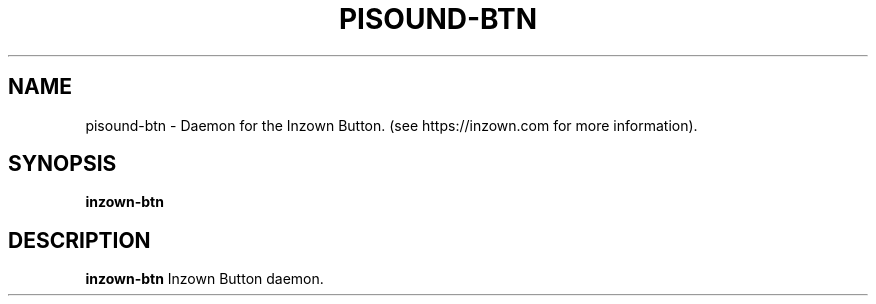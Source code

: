 .TH PISOUND-BTN 1
.SH NAME
pisound-btn \- Daemon for the Inzown Button. (see https://inzown.com for more information).
.SH SYNOPSIS
.B inzown-btn
.SH DESCRIPTION
.B inzown-btn
Inzown Button daemon.
